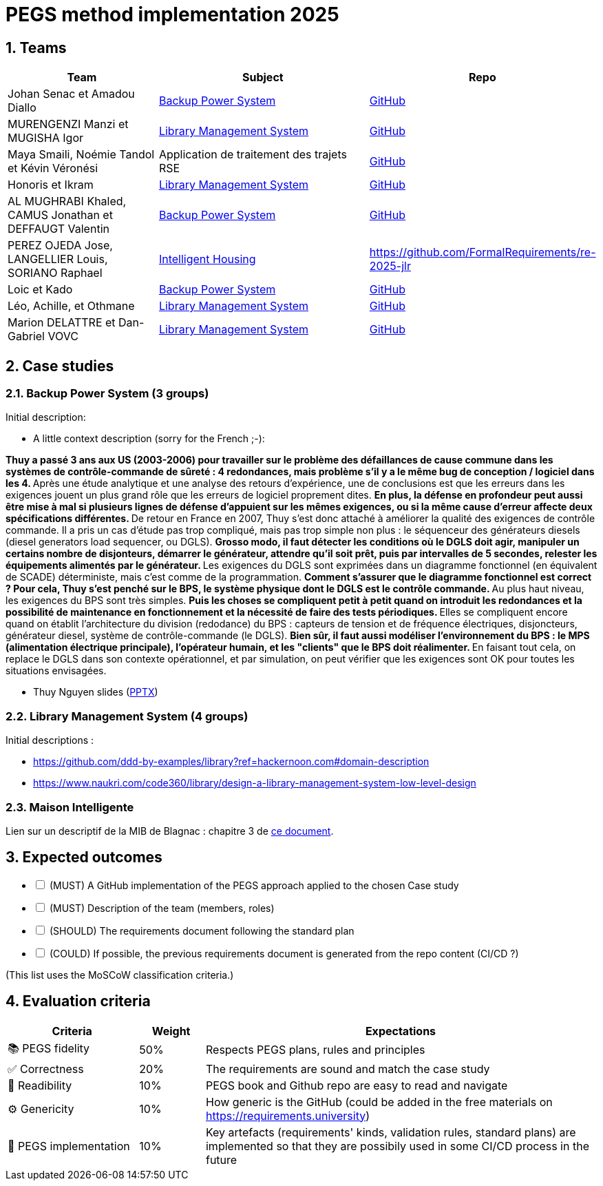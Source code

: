 = PEGS method implementation 2025
:numbered:
:imagesdir: images


:BPS: <<BPS,Backup Power System>>
:LMS: <<LMS,Library Management System>>
:mib: <<mib, Intelligent Housing>>

== Teams

[%header,cols="2,3,1"]
|===
| Team 
| Subject
| Repo

| Johan Senac et Amadou Diallo 
| {BPS}
| https://github.com/FormalRequirements/re-2025-johan-amadou[GitHub]

| MURENGENZI Manzi et MUGISHA Igor 
| {LMS}
| https://github.com/FormalRequirements/re-2025-igor-et-godwin.git[GitHub]

| Maya Smaili, Noémie Tandol et Kévin Véronési
| Application de traitement des trajets RSE
| https://github.com/Drosscend/re-2025-noemie-maya-kevin[GitHub]

| Honoris et Ikram
| {LMS}
| https://github.com/FormalRequirements/re-2025-the-honorable-iks[GitHub]

|  AL MUGHRABI Khaled, CAMUS Jonathan et DEFFAUGT Valentin
| {BPS}
| https://github.com/FormalRequirements/re-2025-khaled-jonathan-valentin[GitHub]

| PEREZ OJEDA Jose, LANGELLIER Louis, SORIANO Raphael
| {mib}
| https://github.com/FormalRequirements/re-2025-jlr 

| Loic et Kado
| {BPS}
| https://github.com/FormalRequirements/re-2025-loic-kado[GitHub]

| Léo, Achille, et Othmane
| {LMS}
| https://github.com/FormalRequirements/re-2025-lao[GitHub]

| Marion DELATTRE et Dan-Gabriel VOVC
| {LMS}
| https://github.com/FormalRequirements/re-2025-dan-marion[GitHub]
|===

== Case studies

[[BPS]]
=== Backup Power System (3 groups)

Initial description:

* A little context description (sorry for the French ;-):

**Thuy a passé 3 ans aux US (2003-2006) pour travailler sur le problème des défaillances de cause commune dans les systèmes de contrôle-commande de sûreté : 4 redondances, mais problème s'il y a le même bug de conception / logiciel dans les 4.
** Après une étude analytique et une analyse des retours d'expérience, une de conclusions est que les erreurs dans les exigences jouent un plus grand rôle que les erreurs de logiciel proprement dites.
** En plus, la défense en profondeur peut aussi être mise à mal si plusieurs lignes de défense d'appuient sur les mêmes exigences, ou si la même cause d'erreur affecte deux spécifications différentes.
** De retour en France en 2007, Thuy s'est donc attaché à améliorer la qualité des exigences de contrôle commande.
Il a pris un cas d'étude pas trop compliqué, mais pas trop simple non plus : le séquenceur des générateurs diesels (diesel generators load sequencer, ou DGLS).
** Grosso modo, il faut détecter les conditions où le DGLS doit agir, manipuler un certains nombre de disjonteurs, démarrer le générateur, attendre qu'il soit prêt, puis par intervalles de 5 secondes, relester les équipements alimentés par le générateur.
** Les exigences du DGLS sont exprimées dans un diagramme fonctionnel (en équivalent de SCADE) déterministe, mais c'est comme de la programmation.
** Comment s'assurer que le diagramme fonctionnel est correct ?
Pour cela, Thuy s'est penché sur le BPS, le système physique dont le DGLS est le contrôle commande.
** Au plus haut niveau, les exigences du BPS sont très simples.
** Puis les choses se compliquent petit à petit quand on introduit les redondances et la possibilité de maintenance en fonctionnement et la nécessité de faire des tests périodiques.
** Elles se compliquent encore quand on établit l'architecture du division (redodance) du BPS : capteurs de tension et de fréquence électriques, disjoncteurs, générateur diesel, système de contrôle-commande (le DGLS).
** Bien sûr, il faut aussi modéliser l'environnement du BPS : le MPS (alimentation électrique principale), l'opérateur humain, et les "clients" que le BPS doit réalimenter.
** En faisant tout cela, on replace le DGLS dans son contexte opérationnel, et par simulation, on peut vérifier que les exigences sont OK pour toutes les situations envisagées.

- Thuy Nguyen slides (https://docs.google.com/presentation/d/1t4lkNHn87pgG1l_maRUyfH3Yvxp6-f2C/edit?usp=drive_link&ouid=109827482140790497874&rtpof=true&sd=true[PPTX])


[[LMS]]
=== Library Management System (4 groups)

Initial descriptions :

- https://github.com/ddd-by-examples/library?ref=hackernoon.com#domain-description 
- https://www.naukri.com/code360/library/design-a-library-management-system-low-level-design 

[[mib]]
=== Maison Intelligente

Lien sur un descriptif de la MIB de Blagnac : chapitre  3 de https://jmbruel.github.io/sysmlpapyrusbook/PapyrusSysMLinAction.pdf[ce document].

== Expected outcomes

[%interactive]
* [ ] (MUST) A GitHub implementation of the PEGS approach applied to the chosen Case study
* [ ] (MUST) Description of the team (members, roles)
* [ ] (SHOULD) The requirements document following the standard plan
* [ ] (COULD) If possible, the previous requirements document is generated from the repo content (CI/CD ?)

(This list uses the MoSCoW classification criteria.)

== Evaluation criteria 

[%header,cols="2,1,6"]
|===
Criteria    | Weight    | Expectations

| 📚 PEGS fidelity | 50% | Respects PEGS plans, rules and principles 
| ✅ Correctness | 20% | The requirements are sound and match the case study 
| 🔎 Readibility | 10% | PEGS book and Github repo are easy to read and navigate 
| ⚙️ Genericity | 10% | How generic is the GitHub (could be added in the free materials on https://requirements.university) 
| 🤖 PEGS implementation | 10% | Key artefacts (requirements' kinds, validation rules, standard plans) are implemented so that they are possibily used in some CI/CD process in the future 
|===
